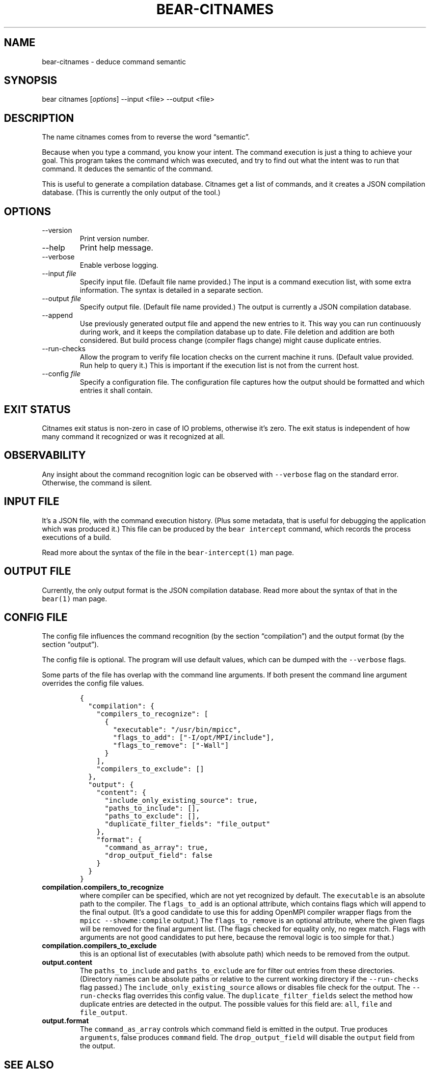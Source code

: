 .\" Automatically generated by Pandoc 2.14.0.3
.\"
.TH "BEAR-CITNAMES" "1" "Jan 02, 2023" "Bear User Manuals" ""
.hy
.SH NAME
.PP
bear-citnames - deduce command semantic
.SH SYNOPSIS
.PP
bear citnames [\f[I]options\f[R]] --input <file> --output <file>
.SH DESCRIPTION
.PP
The name citnames comes from to reverse the word \[lq]semantic\[rq].
.PP
Because when you type a command, you know your intent.
The command execution is just a thing to achieve your goal.
This program takes the command which was executed, and try to find out
what the intent was to run that command.
It deduces the semantic of the command.
.PP
This is useful to generate a compilation database.
Citnames get a list of commands, and it creates a JSON compilation
database.
(This is currently the only output of the tool.)
.SH OPTIONS
.TP
--version
Print version number.
.TP
--help
Print help message.
.TP
--verbose
Enable verbose logging.
.TP
--input \f[I]file\f[R]
Specify input file.
(Default file name provided.) The input is a command execution list,
with some extra information.
The syntax is detailed in a separate section.
.TP
--output \f[I]file\f[R]
Specify output file.
(Default file name provided.) The output is currently a JSON compilation
database.
.TP
--append
Use previously generated output file and append the new entries to it.
This way you can run continuously during work, and it keeps the
compilation database up to date.
File deletion and addition are both considered.
But build process change (compiler flags change) might cause duplicate
entries.
.TP
--run-checks
Allow the program to verify file location checks on the current machine
it runs.
(Default value provided.
Run help to query it.) This is important if the execution list is not
from the current host.
.TP
--config \f[I]file\f[R]
Specify a configuration file.
The configuration file captures how the output should be formatted and
which entries it shall contain.
.SH EXIT STATUS
.PP
Citnames exit status is non-zero in case of IO problems, otherwise
it\[cq]s zero.
The exit status is independent of how many command it recognized or was
it recognized at all.
.SH OBSERVABILITY
.PP
Any insight about the command recognition logic can be observed with
\f[C]--verbose\f[R] flag on the standard error.
Otherwise, the command is silent.
.SH INPUT FILE
.PP
It\[cq]s a JSON file, with the command execution history.
(Plus some metadata, that is useful for debugging the application which
was produced it.) This file can be produced by the
\f[C]bear intercept\f[R] command, which records the process executions
of a build.
.PP
Read more about the syntax of the file in the
\f[C]bear-intercept(1)\f[R] man page.
.SH OUTPUT FILE
.PP
Currently, the only output format is the JSON compilation database.
Read more about the syntax of that in the \f[C]bear(1)\f[R] man page.
.SH CONFIG FILE
.PP
The config file influences the command recognition (by the section
\[lq]compilation\[rq]) and the output format (by the section
\[lq]output\[rq]).
.PP
The config file is optional.
The program will use default values, which can be dumped with the
\f[C]--verbose\f[R] flags.
.PP
Some parts of the file has overlap with the command line arguments.
If both present the command line argument overrides the config file
values.
.IP
.nf
\f[C]
{
  \[dq]compilation\[dq]: {
    \[dq]compilers_to_recognize\[dq]: [
      {
        \[dq]executable\[dq]: \[dq]/usr/bin/mpicc\[dq],
        \[dq]flags_to_add\[dq]: [\[dq]-I/opt/MPI/include\[dq]],
        \[dq]flags_to_remove\[dq]: [\[dq]-Wall\[dq]]
      }
    ],
    \[dq]compilers_to_exclude\[dq]: []
  },
  \[dq]output\[dq]: {
    \[dq]content\[dq]: {
      \[dq]include_only_existing_source\[dq]: true,
      \[dq]paths_to_include\[dq]: [],
      \[dq]paths_to_exclude\[dq]: [],
      \[dq]duplicate_filter_fields\[dq]: \[dq]file_output\[dq]
    },
    \[dq]format\[dq]: {
      \[dq]command_as_array\[dq]: true,
      \[dq]drop_output_field\[dq]: false
    }
  }
}
\f[R]
.fi
.TP
\f[B]\f[CB]compilation.compilers_to_recognize\f[B]\f[R]
where compiler can be specified, which are not yet recognized by
default.
The \f[C]executable\f[R] is an absolute path to the compiler.
The \f[C]flags_to_add\f[R] is an optional attribute, which contains
flags which will append to the final output.
(It\[cq]s a good candidate to use this for adding OpenMPI compiler
wrapper flags from the \f[C]mpicc --showme:compile\f[R] output.) The
\f[C]flags_to_remove\f[R] is an optional attribute, where the given
flags will be removed for the final argument list.
(The flags checked for equality only, no regex match.
Flags with arguments are not good candidates to put here, because the
removal logic is too simple for that.)
.TP
\f[B]\f[CB]compilation.compilers_to_exclude\f[B]\f[R]
this is an optional list of executables (with absolute path) which needs
to be removed from the output.
.TP
\f[B]\f[CB]output.content\f[B]\f[R]
The \f[C]paths_to_include\f[R] and \f[C]paths_to_exclude\f[R] are for
filter out entries from these directories.
(Directory names can be absolute paths or relative to the current
working directory if the \f[C]--run-checks\f[R] flag passed.) The
\f[C]include_only_existing_source\f[R] allows or disables file check for
the output.
The \f[C]--run-checks\f[R] flag overrides this config value.
The \f[C]duplicate_filter_fields\f[R] select the method how duplicate
entries are detected in the output.
The possible values for this field are: \f[C]all\f[R], \f[C]file\f[R]
and \f[C]file_output\f[R].
.TP
\f[B]\f[CB]output.format\f[B]\f[R]
The \f[C]command_as_array\f[R] controls which command field is emitted
in the output.
True produces \f[C]arguments\f[R], false produces \f[C]command\f[R]
field.
The \f[C]drop_output_field\f[R] will disable the \f[C]output\f[R] field
from the output.
.SH SEE ALSO
.PP
\f[C]bear(1)\f[R], \f[C]bear-intercept(1)\f[R]
.SH COPYRIGHT
.PP
Copyright (C) 2012-2024 by L\['a]szl\['o] Nagy
<https://github.com/rizsotto/Bear>
.SH AUTHORS
L\['a]szl\['o] Nagy.
